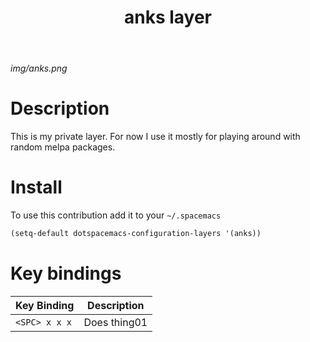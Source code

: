 #+TITLE: anks layer
#+HTML_HEAD_EXTRA: <link rel="stylesheet" type="text/css" href="../css/readtheorg.css" />

#+CAPTION: logo

# The maximum height of the logo should be 200 pixels.
[[img/anks.png]]

* Table of Contents                                        :TOC_4_org:noexport:
 - [[Description][Description]]
 - [[Install][Install]]
 - [[Key bindings][Key bindings]]

* Description

This is my private layer. For now I use it mostly for playing around with random melpa packages.

* Install
To use this contribution add it to your =~/.spacemacs=

#+begin_src emacs-lisp
  (setq-default dotspacemacs-configuration-layers '(anks))
#+end_src

* Key bindings

| Key Binding     | Description    |
|-----------------+----------------|
| ~<SPC> x x x~   | Does thing01   |

